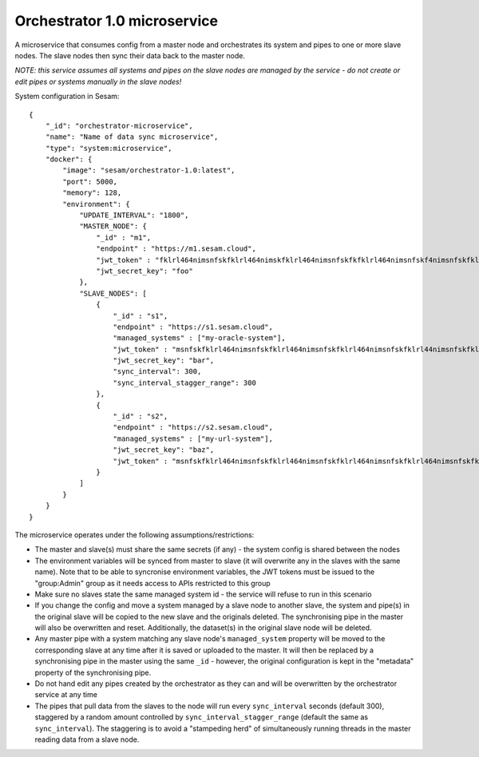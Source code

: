 =============================
Orchestrator 1.0 microservice
=============================

A microservice that consumes config from a master node and orchestrates its system and pipes to one or more
slave nodes. The slave nodes then sync their data back to the master node.

*NOTE: this service assumes all systems and pipes on the slave nodes are managed by the service - do not create or edit
pipes or systems manually in the slave nodes!*

System configuration in Sesam:

::

    {
        "_id": "orchestrator-microservice",
        "name": "Name of data sync microservice",
        "type": "system:microservice",
        "docker": {
            "image": "sesam/orchestrator-1.0:latest",
            "port": 5000,
            "memory": 128,
            "environment": {
                "UPDATE_INTERVAL": "1800",
                "MASTER_NODE": {
                    "_id" : "m1",
                    "endpoint" : "https://m1.sesam.cloud",
                    "jwt_token" : "fklrl464nimsnfskfklrl464nimskfklrl464nimsnfskfkfklrl464nimsnfskf4nimsnfskfklrl464n",
                    "jwt_secret_key": "foo"
                },
                "SLAVE_NODES": [
                    {
                        "_id" : "s1",
                        "endpoint" : "https://s1.sesam.cloud",
                        "managed_systems" : ["my-oracle-system"],
                        "jwt_token" : "msnfskfklrl464nimsnfskfklrl464nimsnfskfklrl464nimsnfskfklrl44nimsnfskfklrl464ni",
                        "jwt_secret_key": "bar",
                        "sync_interval": 300,
                        "sync_interval_stagger_range": 300
                    },
                    {
                        "_id" : "s2",
                        "endpoint" : "https://s2.sesam.cloud",
                        "managed_systems" : ["my-url-system"],
                        "jwt_secret_key": "baz",
                        "jwt_token" : "msnfskfklrl464nimsnfskfklrl464nimsnfskfklrl464nimsnfskfklrl464nimsnfskfklrl464n"
                    }
                ]
            }
        }
    }

The microservice operates under the following assumptions/restrictions:

* The master and slave(s) must share the same secrets (if any) - the system config is shared between the nodes
* The environment variables will be synced from master to slave (it will overwrite any in the slaves with the same name).
  Note that to be able to syncronise environment variables, the JWT tokens must be issued to the "group:Admin" group as it
  needs access to APIs restricted to this group
* Make sure no slaves state the same managed system id - the service will refuse to run in this scenario
* If you change the config and move a system managed by a slave node to another slave, the system and pipe(s)
  in the original slave will be copied to the new slave and the originals deleted. The synchronising pipe in the master
  will also be overwritten and reset. Additionally, the dataset(s) in the original slave node will be deleted.
* Any master pipe with a system matching any slave node's ``managed_system`` property will be moved to the corresponding
  slave at any time after it is saved or uploaded to the master. It will then be replaced by a synchronising pipe in the master
  using the same ``_id`` - however, the original configuration is kept in the "metadata" property of the synchronising pipe.
* Do not hand edit any pipes created by the orchestrator as they can and will be overwritten by the orchestrator service at any time
* The pipes that pull data from the slaves to the node will run every ``sync_interval`` seconds (default 300), staggered by
  a random amount controlled by ``sync_interval_stagger_range`` (default the same as ``sync_interval``). The staggering
  is to avoid a "stampeding herd" of simultaneously running threads in the master reading data from a slave node.
